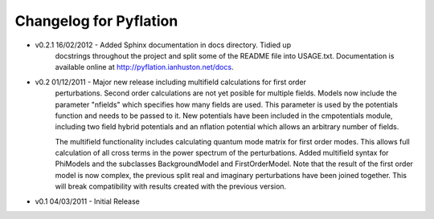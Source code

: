 ***********************
Changelog for Pyflation
***********************

* v0.2.1 16/02/2012 - Added Sphinx documentation in docs directory. Tidied up 
	docstrings throughout the project and split some of the README file into USAGE.txt.
	Documentation is available online at http://pyflation.ianhuston.net/docs. 
	
* v0.2 01/12/2011 - Major new release including multifield calculations for first order
	perturbations. Second order calculations are not yet posible for multiple fields. 
	Models now include the parameter "nfields" which specifies how many fields are used.
	This parameter is used by the potentials function and needs to be passed to it.
	New potentials have been included in the cmpotentials module, including two field
	hybrid potentials and an nflation potential which allows an arbitrary number of fields.

	The multifield functionality includes calculating quantum mode 
	matrix for first order modes. This allows full calculation of all cross terms in 
	the power spectrum of the perturbations. 
	Added multifield syntax for PhiModels and the subclasses BackgroundModel
	and FirstOrderModel. Note that the result of the first order model is now complex,
	the previous split real and imaginary perturbations have been joined together. 
	This will break compatibility with results created with the previous version.
	
* v0.1 04/03/2011 - Initial Release

